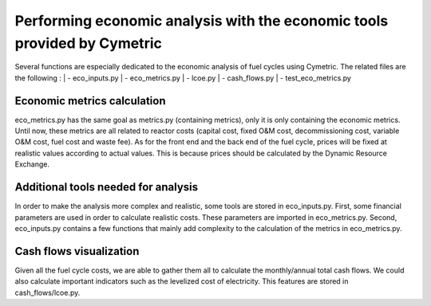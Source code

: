 Performing economic analysis with the economic tools provided by Cymetric
=========================================================================


Several functions are especially dedicated to the economic analysis of fuel cycles using Cymetric. The related files are the following :
| - eco_inputs.py
| - eco_metrics.py
| - lcoe.py
| - cash_flows.py
| - test_eco_metrics.py

Economic metrics calculation
----------------------------
eco_metrics.py has the same goal as metrics.py (containing metrics), only it is only containing the economic metrics.
Until now, these metrics are all related to reactor costs (capital cost, fixed O&M cost, decommissioning cost, variable O&M cost, fuel cost and waste fee). As for the front end and the back end of the fuel cycle, prices will be fixed at realistic values according to actual values. This is because prices should be  calculated by the Dynamic Resource Exchange.

Additional tools needed for analysis
------------------------------------
In order to make the analysis more complex and realistic, some tools are stored in eco_inputs.py.
First, some financial parameters are used in order to calculate realistic costs. These parameters are imported in eco_metrics.py.
Second, eco_inputs.py contains a few functions that mainly add complexity to the calculation of the metrics in eco_metrics.py.

Cash flows visualization
------------------------
Given all the fuel cycle costs, we are able to gather them all to calculate the monthly/annual total cash flows. We could also calculate important indicators such as the levelized cost of electricity. This features are stored in cash_flows/lcoe.py. 